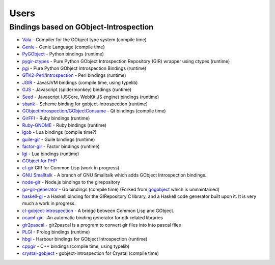 =====
Users
=====

Bindings based on GObject-Introspection
---------------------------------------

* `Vala <https://wiki.gnome.org/Projects/Vala>`__ - Compiler for the GObject type system (compile time)
* `Genie <https://wiki.gnome.org/Projects/Genie>`__ - Genie Language (compile time) 
* `PyGObject <https://wiki.gnome.org/Projects/PyGObject>`__ - Python bindings (runtime)
* `pygir-ctypes <http://code.google.com/p/pygir-ctypes/>`__ - Pure Python GObject Introspection Repository (GIR) wrapper using ctypes (runtime)
* `pgi <http://github.com/lazka/pgi>`__ - Pure Python GObject Introspection Bindings (runtime)
* `GTK2-Perl/Introspection <https://wiki.gnome.org/GTK2-Perl/Introspection>`__ - Perl bindings (runtime)
* `JGIR <https://wiki.gnome.org/Projects/JGIR>`__ - Java/JVM bindings (compile time, using typelib)
* `GJS <https://wiki.gnome.org/Projects/Gjs>`__ - Javascript (spidermonkey) bindings (runtime)
* `Seed <https://wiki.gnome.org/Projects/Seed>`__ -  Javascript (JSCore, WebKit JS engine) bindings (runtime)
* `sbank <https://wiki.gnome.org/sbank>`__ - Scheme binding for gobject-introspection (runtime)
* `GObjectIntrospection/GObjectConsume <https://wiki.gnome.org/Projects/GObjectIntrospection/GObjectConsume>`__ - Qt bindings (compile time)
* `GirFFI <http://github.com/mvz/ruby-gir-ffi>`__ - Ruby bindings (runtime)
* `Ruby-GNOME <https://github.com/ruby-gnome/ruby-gnome>`__ - Ruby bindings (runtime)
* `lgob <http://oproj.tuxfamily.org/wiki/doku.php?id=lgob>`__ - Lua bindings (compile time?)
* `guile-gir <http://gitorious.org/guile-gir>`__ - Guile bindings (runtime)
* `factor-gir <http://github.com/ex-rzr/factor-gir>`__ - Factor bindings (runtime)
* `lgi <http://www.github.com/pavouk/lgi>`__ - Lua bindings (runtime)
* `GObject for PHP <https://github.com/megous/gobject-for-php>`__
* `cl-gir <http://bazaar.launchpad.net/~scymtym/+junk/cl-gir/files>`__ GIR for Common Lisp (work in progress)
* `GNU Smalltalk <http://www.gitorious.org/gst-gobject-introspection>`__ - A branch of GNU Smalltalk which adds GObject Introspection bindings.
* `node-gir <https://github.com/creationix/node-gir>`__ - Node.js bindings to the girepository
* `go-gir-generator <https://github.com/linuxdeepin/go-gir-generator>`__ - Go bindings (compile time) (Forked from `gogobject <https://github.com/nsf/gogobject/>`__ which is unmaintained)
* `haskell-gi <http://www.haskell.org/haskellwiki/GObjectIntrospection>`__ -  a Haskell binding for the GIRepository C library, and a Haskell code generator built upon it. It is very much a work in progress. 
* `cl-gobject-introspection <https://github.com/andy128k/cl-gobject-introspection>`__ - A bridge between Common Lisp and GObject.
* `ocaml-gir <http://git.ocamlcore.org/cgi-bin/gitweb.cgi?p=ocaml-gir/ocaml-gir.git>`__ - An automatic binding generator for gtk-related libraries
* `gir2pascal <http://wiki.freepascal.org/gir2pascal>`__ - gir2pascal is a program to convert gir files into into pascal files
* `PLGI <https://github.com/keriharris/plgi>`__ - Prolog bindings (runtime)
* `hbgi <https://github.com/tuffnatty/hbgi>`__ - Harbour bindings for GObject Introspection (runtime)
* `cppgir <https://www.gitlab.com/mnauw/cppgir>`__ - C++ bindings (compile time, using typelib)
* `crystal-gobject <https://github.com/jhass/crystal-gobject>`__ - gobject-introspection for Crystal (compile time)
